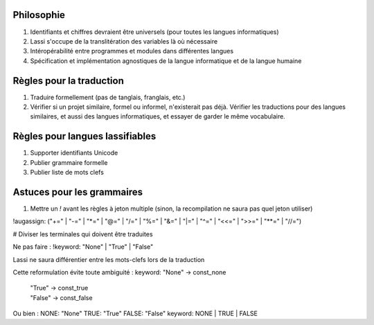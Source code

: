 Philosophie
-----------

#. Identifiants et chiffres devraient être universels (pour toutes les langues informatiques)
#. Lassi s'occupe de la translitération des variables là où nécessaire
#. Intéropérabilité entre programmes et modules dans différentes langues
#. Spécification et implémentation agnostiques de la langue informatique et de la langue humaine

Règles pour la traduction
-------------------------

#. Traduire formellement (pas de tanglais, franglais, etc.)
#. Vérifier si un projet similaire, formel ou informel, n'existerait pas déjà. Vérifier les traductions pour des langues
   similaires, et aussi des langues informatiques, et essayer de garder le même vocabulaire.

Règles pour langues lassifiables
--------------------------------

#. Supporter identifiants Unicode
#. Publier grammaire formelle
#. Publier liste de mots clefs

Astuces pour les grammaires
---------------------------
#. Mettre un `!` avant les règles à jeton multiple (sinon, la recompilation ne saura pas quel jeton utiliser)

!augassign: ("+=" | "-=" | "*=" | "@=" | "/=" | "%=" | "&=" | "|=" | "^=" | "<<=" | ">>=" | "**=" | "//=")

# Diviser les terminales qui doivent être traduites

Ne pas faire :
!keyword: "None" | "True" | "False"

Lassi ne saura différentier entre les mots-clefs lors de la traduction

Cette reformulation évite toute ambiguité :
keyword: "None"    -> const_none
     | "True"    -> const_true
     | "False"   -> const_false

Ou bien :
NONE: "None"
TRUE: "True"
FALSE: "False"
keyword: NONE | TRUE | FALSE
